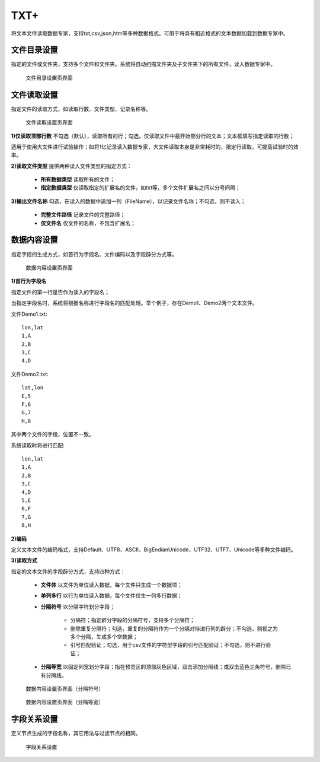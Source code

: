 ﻿.. NodeTXTEx

TXT+
=====================
将文本文件读取数据专家，支持txt,csv,json,htm等多种数据格式。可用于将具有相近格式的文本数据加载到数据专家中。


文件目录设置
-----------------

指定的文件或文件夹，支持多个文件和文件夹。系统将自动扫描文件夹及子文件夹下的所有文件，读入数据专家中。

.. figure:: images/NodeTXTEx01.jpg
   :align: center
   :figwidth: 90% 
   :name: plate 

   文件目录设置页界面
   
   
文件读取设置
-----------------

指定文件的读取方式，如读取行数、文件类型、记录名称等。

.. figure:: images/NodeTXTEx02.jpg
   :align: center
   :figwidth: 90% 
   :name: plate        

   文件读取设置页界面

**1)仅读取顶部行数** 不勾选（默认），读取所有的行；勾选，仅读取文件中最开始部分行的文本；文本框填写指定读取的行数；

适用于使用大文件进行试验操作；如将1亿记录读入数据专家，大文件读取本身是非常耗时的，限定行读取，可提高试验时的效率。

**2)读取文件类型** 提供两种读入文件类型的指定方式：

   * **所有数据类型** 读取所有的文件；
   * **指定数据类型** 仅读取指定的扩展名的文件，如txt等，多个文件扩展名之间以分号间隔；
   
**3)输出文件名称** 勾选，在读入的数据中追加一列（FileName），以记录文件名称；不勾选，则不读入；

   * **完整文件路径** 记录文件的完整路径；
   * **仅文件名** 仅文件的名称，不包含扩展名；
   
   
数据内容设置
-----------------

指定字段的生成方式，如首行为字段名、文件编码以及字段辟分方式等。

.. figure:: images/NodeTXTEx03.jpg
   :align: center
   :figwidth: 90% 
   :name: plate   
   
   数据内容设置页界面
   

**1)首行为字段名** 

指定文件的第一行是否作为读入的字段名；

当指定字段名时，系统将根据名称进行字段名的匹配处理。举个例子，存在Demo1、Demo2两个文本文件。

文件Demo1.txt::
  
  lon,lat
  1,A
  2,B
  3,C
  4,D

文件Demo2.txt::

  lat,lon
  E,5
  F,6
  G,7
  H,8

其中两个文件的字段，位置不一致。

系统读取时将进行匹配::

  lon,lat
  1,A
  2,B
  3,C
  4,D
  5,E
  6,F
  7,G
  8,H

**2)编码**

定义文本文件的编码格式，支持Default、UTF8、ASCII、BigEndianUnicode、UTF32、UTF7、Unicode等多种文件编码。

**3)读取方式**

指定的文本文件的字段辟分方式，支持四种方式：

  * **文件体** 以文件为单位读入数据，每个文件只生成一个数据项；
  * **单列多行** 以行为单位读入数据，每个文件仅生一列多行数据；
  * **分隔符号** 以分隔字符划分字段；
     
     * 分隔符；指定辟分字段的分隔符号，支持多个分隔符；
	 
     * 删除重复分隔符；勾选，重复的分隔符作为一个分隔对待进行列的辟分；不勾选，则视之为多个分隔，生成多个空数据；
	
     * 引号匹配验证；勾选，用于csv文件的字符型字段的引号匹配验证；不勾选，则不进行验证；
  
  * **分隔等宽** 以固定列宽划分字段；指在预览区的顶部灰色区域，双击添加分隔线；或双击蓝色三角符号，删除已有分隔线。
  	   
.. figure:: images/NodeTXTEx04.jpg
   :align: center
   :figwidth: 90% 
   :name: plate   
   
   数据内容设置页界面（分隔符号）  

.. figure:: images/NodeTXTEx05.jpg
   :align: center
   :figwidth: 90% 
   :name: plate   
   
   数据内容设置页界面（分隔等宽）
   
字段关系设置
-----------------  

定义节点生成的字段名称，其它用法与过滤节点的相同。

.. figure:: images/NodeTXTEx06.jpg
   :align: center
   :figwidth: 90% 
   :name: plate   
   
   字段关系设置
 
   